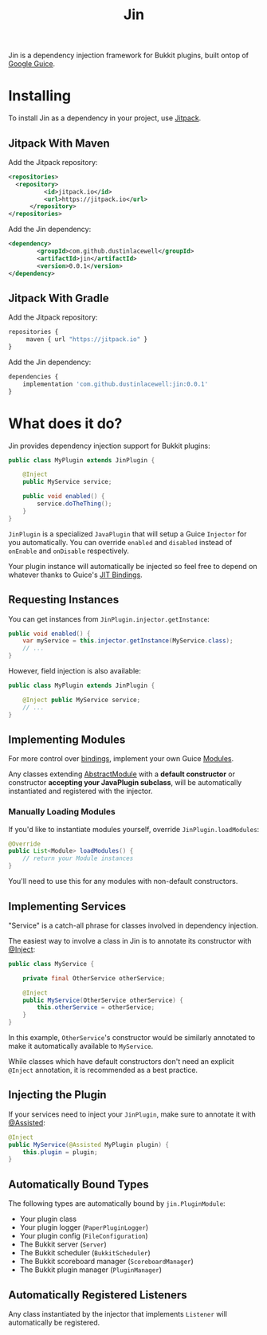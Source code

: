 #+title: Jin

Jin is a dependency injection framework for Bukkit plugins, built ontop of [[https://github.com/google/guice][Google Guice]].


* Installing

To install Jin as a dependency in your project, use [[https://jitpack.io/][Jitpack]].

** Jitpack With Maven

Add the Jitpack repository:
#+begin_src xml
  <repositories>
    <repository>
            <id>jitpack.io</id>
            <url>https://jitpack.io</url>
        </repository>
  </repositories>
#+end_src

Add the Jin dependency:
#+begin_src xml
  <dependency>
          <groupId>com.github.dustinlacewell</groupId>
          <artifactId>jin</artifactId>
          <version>0.0.1</version>
  </dependency>
#+end_src

** Jitpack With Gradle

Add the Jitpack repository:
#+begin_src js
  repositories {
       maven { url "https://jitpack.io" }
  }
#+end_src

Add the Jin dependency:

#+begin_src js
  dependencies {
      implementation 'com.github.dustinlacewell:jin:0.0.1'
  }
#+end_src

* What does it do?

Jin provides dependency injection support for Bukkit plugins:

#+begin_src java
  public class MyPlugin extends JinPlugin {

      @Inject
      public MyService service;

      public void enabled() {
          service.doTheThing();
      }
  }
#+end_src

=JinPlugin= is a specialized =JavaPlugin= that will setup a Guice =Injector= for you
automatically. You can override =enabled= and =disabled= instead of =onEnable= and
=onDisable= respectively.

Your plugin instance will automatically be injected so feel free to depend on
whatever thanks to Guice's [[https://github.com/google/guice/wiki/JustInTimeBindings][JIT Bindings]].

** Requesting Instances

You can get instances from =JinPlugin.injector.getInstance=:

#+begin_src java
  public void enabled() {
      var myService = this.injector.getInstance(MyService.class);
      // ...
  }
#+end_src

However, field injection is also available:

#+begin_src java
  public class MyPlugin extends JinPlugin {

      @Inject public MyService service;
      // ...
  }
#+end_src

** Implementing Modules
For more control over [[https://github.com/google/guice/wiki/Bindings][bindings]], implement your own Guice [[https://github.com/google/guice/wiki/MentalModel#modules-add-things-into-the-map][Modules]].

Any classes extending [[https://google.github.io/guice/api-docs/latest/javadoc/com/google/inject/AbstractModule.html][AbstractModule]] with a *default constructor* or constructor
*accepting your JavaPlugin subclass*, will be automatically instantiated and
registered with the injector.

*** Manually Loading Modules
If you'd like to instantiate modules yourself, override =JinPlugin.loadModules=:

#+begin_src java
  @Override
  public List<Module> loadModules() {
      // return your Module instances
  }
#+end_src

You'll need to use this for any modules with non-default constructors.

** Implementing Services

"Service" is a catch-all phrase for classes involved in dependency injection.

The easiest way to involve a class in Jin is to annotate its constructor with
[[https://google.github.io/guice/api-docs/latest/javadoc/index.html?com/google/inject/Inject.html][@Inject]]:

#+begin_src java
  public class MyService {

      private final OtherService otherService;

      @Inject
      public MyService(OtherService otherService) {
          this.otherService = otherService;
      }
  }
#+end_src

In this example, =OtherService='s constructor would be similarly annotated to
make it automatically available to =MyService=.

While classes which have default constructors don't need an explicit =@Inject=
annotation, it is recommended as a best practice.

** Injecting the Plugin

If your services need to inject your =JinPlugin=, make sure to annotate it with
[[https://google.github.io/guice/api-docs/latest/javadoc/index.html?com/google/inject/assistedinject/Assisted.html][@Assisted]]:

#+begin_src java
  @Inject
  public MyService(@Assisted MyPlugin plugin) {
      this.plugin = plugin;
  }
#+end_src

** Automatically Bound Types
The following types are automatically bound by =jin.PluginModule=:

- Your plugin class
- Your plugin logger (=PaperPluginLogger=)
- Your plugin config (=FileConfiguration=)
- The Bukkit server (=Server=)
- The Bukkit scheduler (=BukkitScheduler=)
- The Bukkit scoreboard manager (=ScoreboardManager=)
- The Bukkit plugin manager (=PluginManager=)

** Automatically Registered Listeners
Any class instantiated by the injector that implements =Listener= will
automatically be registered.

